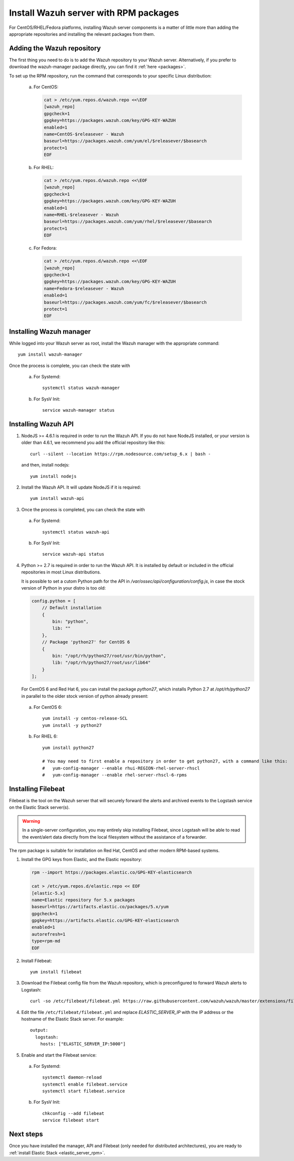.. _wazuh_server_rpm:

Install Wazuh server with RPM packages
======================================

For CentOS/RHEL/Fedora platforms, installing Wazuh server components is a matter of little more than adding the appropriate repositories and installing the relevant packages from them.

Adding the Wazuh repository
---------------------------

The first thing you need to do is to add the Wazuh repository to your Wazuh server. Alternatively, if you prefer to download the wazuh-manager package directly, you can find it :ref:`here <packages>`.

To set up the RPM repository, run the command that corresponds to your specific Linux distribution:

    a) For CentOS:

       .. code-block:: bash

	cat > /etc/yum.repos.d/wazuh.repo <<\EOF
	[wazuh_repo]
	gpgcheck=1
	gpgkey=https://packages.wazuh.com/key/GPG-KEY-WAZUH
	enabled=1
	name=CentOS-$releasever - Wazuh
	baseurl=https://packages.wazuh.com/yum/el/$releasever/$basearch
	protect=1
	EOF

    b) For RHEL:

       .. code-block:: bash

	cat > /etc/yum.repos.d/wazuh.repo <<\EOF
	[wazuh_repo]
	gpgcheck=1
	gpgkey=https://packages.wazuh.com/key/GPG-KEY-WAZUH
	enabled=1
	name=RHEL-$releasever - Wazuh
	baseurl=https://packages.wazuh.com/yum/rhel/$releasever/$basearch
	protect=1
	EOF

    c) For Fedora:

       .. code-block:: bash

	cat > /etc/yum.repos.d/wazuh.repo <<\EOF
	[wazuh_repo]
	gpgcheck=1
	gpgkey=https://packages.wazuh.com/key/GPG-KEY-WAZUH
	name=Fedora-$releasever - Wazuh
	enabled=1
	baseurl=https://packages.wazuh.com/yum/fc/$releasever/$basearch
	protect=1
	EOF

Installing Wazuh manager
------------------------

While logged into your Wazuh server as root, install the Wazuh manager with the appropriate command::

	yum install wazuh-manager

Once the process is complete, you can check the state with

    a) For Systemd::

	systemctl status wazuh-manager

    b) For SysV Init::

	service wazuh-manager status

Installing Wazuh API
--------------------

1. NodeJS >= 4.6.1 is required in order to run the Wazuh API. If you do not have NodeJS installed, or your version is older than 4.6.1, we recommend you add the official repository like this::

	curl --silent --location https://rpm.nodesource.com/setup_6.x | bash -

   and then, install nodejs::

	yum install nodejs

2. Install the Wazuh API. It will update NodeJS if it is required::

	yum install wazuh-api

3. Once the process is completed, you can check the state with

  a) For Systemd::

	systemctl status wazuh-api

  b) For SysV Init::

	service wazuh-api status

4. Python >= 2.7 is required in order to run the Wazuh API. It is installed by default or included in the official repositories in most Linux distributions.

   It is possible to set a cutom Python path for the API in */var/ossec/api/configuration/config.js*, in case the stock version of Python in your distro is too old:

   .. code-block:: javascript

	config.python = [
	    // Default installation
	    {
	        bin: "python",
	        lib: ""
	    },
	    // Package 'python27' for CentOS 6
	    {
	        bin: "/opt/rh/python27/root/usr/bin/python",
	        lib: "/opt/rh/python27/root/usr/lib64"
	    }
	];

   For CentOS 6 and Red Hat 6, you can install the package *python27*, which installs Python 2.7 at */opt/rh/python27* in parallel to the older stock version of python already present:

  a) For CentOS 6::

	yum install -y centos-release-SCL
	yum install -y python27

  b) For RHEL 6::

	yum install python27

	# You may need to first enable a repository in order to get python27, with a command like this:
	#   yum-config-manager --enable rhui-REGION-rhel-server-rhscl
	#   yum-config-manager --enable rhel-server-rhscl-6-rpms

.. _wazuh_server_rpm_filebeat:

Installing Filebeat
-------------------

Filebeat is the tool on the Wazuh server that will securely forward the alerts and archived events to the Logstash service on the Elastic Stack server(s).

.. warning::
    In a single-server configuration, you may entirely skip installing Filebeat, since Logstash will be able to read the event/alert data directly from the local filesystem without the assistance of a forwarder.

The rpm package is suitable for installation on Red Hat, CentOS and other modern RPM-based systems.

1. Install the GPG keys from Elastic, and the Elastic repository:

   .. code-block:: bash

	rpm --import https://packages.elastic.co/GPG-KEY-elasticsearch

	cat > /etc/yum.repos.d/elastic.repo << EOF
	[elastic-5.x]
	name=Elastic repository for 5.x packages
	baseurl=https://artifacts.elastic.co/packages/5.x/yum
	gpgcheck=1
	gpgkey=https://artifacts.elastic.co/GPG-KEY-elasticsearch
	enabled=1
	autorefresh=1
	type=rpm-md
	EOF

2. Install Filebeat::

	yum install filebeat

3. Download the Filebeat config file from the Wazuh repository, which is preconfigured to forward Wazuh alerts to Logstash::

	curl -so /etc/filebeat/filebeat.yml https://raw.githubusercontent.com/wazuh/wazuh/master/extensions/filebeat/filebeat.yml

4. Edit the file ``/etc/filebeat/filebeat.yml`` and replace *ELASTIC_SERVER_IP*  with the IP address or the hostname of the Elastic Stack server. For example::

	output:
	  logstash:
	    hosts: ["ELASTIC_SERVER_IP:5000"]

5. Enable and start the Filebeat service:

  a) For Systemd::

	systemctl daemon-reload
	systemctl enable filebeat.service
	systemctl start filebeat.service

  b) For SysV Init::

	chkconfig --add filebeat
	service filebeat start

Next steps
----------

Once you have installed the manager, API and Filebeat (only needed for distributed architectures), you are ready to :ref:`install Elastic Stack <elastic_server_rpm>`.
